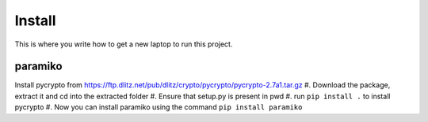 Install
=========

This is where you write how to get a new laptop to run this project.


paramiko
--------
Install pycrypto from https://ftp.dlitz.net/pub/dlitz/crypto/pycrypto/pycrypto-2.7a1.tar.gz
#. Download the package, extract it and cd into the extracted folder
#. Ensure that setup.py is present in pwd
#. run ``pip install .`` to install pycrypto
#. Now you can install paramiko using the command ``pip install paramiko``
